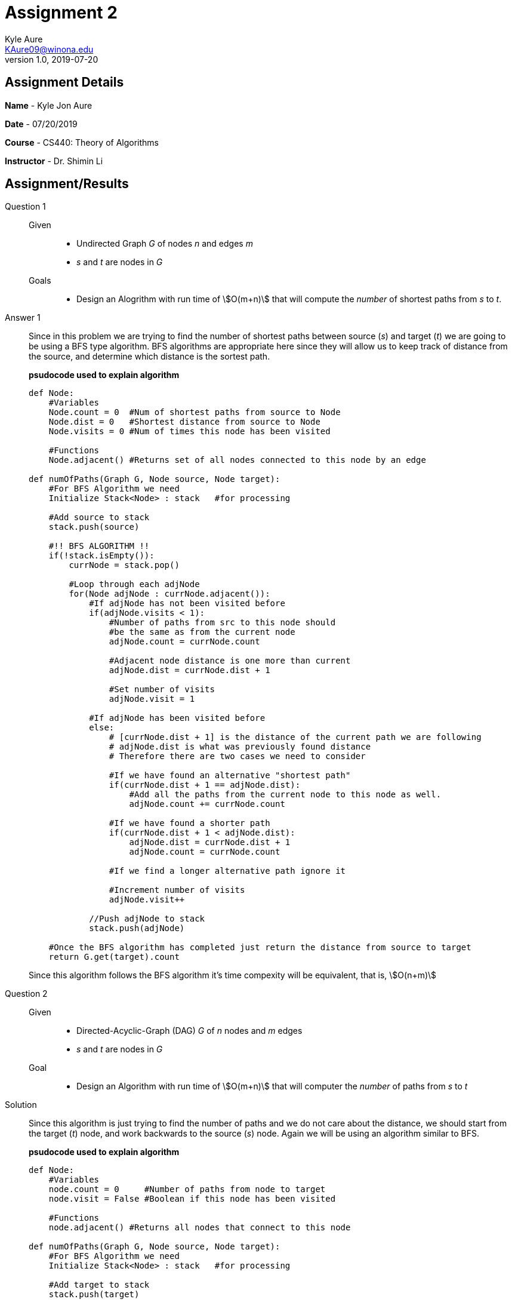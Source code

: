 = Assignment 2
Kyle Aure <KAure09@winona.edu>
v1.0, 2019-07-20
:RepoURL: https:#github.com/KyleAure/WSURochester
:AuthorURL: https:#github.com/KyleAure
:DirURL: {RepoURL}/CS440
:source-highlighter: coderay
:stem: asciimath

== Assignment Details
**Name** - Kyle Jon Aure

**Date** - 07/20/2019

**Course** - CS440: Theory of Algorithms

**Instructor** - Dr. Shimin Li


== Assignment/Results
Question 1::
Given::::
* Undirected Graph _G_ of nodes _n_ and edges _m_
* _s_ and _t_ are nodes in _G_

Goals::::
* Design an Alogrithm with run time of asciimath:[O(m+n)] that will compute the _number_ of shortest paths from _s_ to _t_.

Answer 1::
Since in this problem we are trying to find the number of shortest paths between source (_s_) and target (_t_) we are going to be using a BFS type algorithm.  BFS algorithms are appropriate here since they will allow us to keep track of distance from the source, and determine which distance is the sortest path. 
+
*psudocode used to explain algorithm*
+
<<<
+
[source,python,numbered]
----
def Node:
    #Variables
    Node.count = 0  #Num of shortest paths from source to Node
    Node.dist = 0   #Shortest distance from source to Node
    Node.visits = 0 #Num of times this node has been visited

    #Functions
    Node.adjacent() #Returns set of all nodes connected to this node by an edge

def numOfPaths(Graph G, Node source, Node target):
    #For BFS Algorithm we need
    Initialize Stack<Node> : stack   #for processing  

    #Add source to stack
    stack.push(source)

    #!! BFS ALGORITHM !!
    if(!stack.isEmpty()):
        currNode = stack.pop()

        #Loop through each adjNode
        for(Node adjNode : currNode.adjacent()):
            #If adjNode has not been visited before
            if(adjNode.visits < 1):
                #Number of paths from src to this node should 
                #be the same as from the current node
                adjNode.count = currNode.count

                #Adjacent node distance is one more than current
                adjNode.dist = currNode.dist + 1

                #Set number of visits
                adjNode.visit = 1
            
            #If adjNode has been visited before
            else:
                # [currNode.dist + 1] is the distance of the current path we are following
                # adjNode.dist is what was previously found distance
                # Therefore there are two cases we need to consider

                #If we have found an alternative "shortest path"
                if(currNode.dist + 1 == adjNode.dist):
                    #Add all the paths from the current node to this node as well.
                    adjNode.count += currNode.count 

                #If we have found a shorter path
                if(currNode.dist + 1 < adjNode.dist):
                    adjNode.dist = currNode.dist + 1
                    adjNode.count = currNode.count
                
                #If we find a longer alternative path ignore it

                #Increment number of visits
                adjNode.visit++
            
            //Push adjNode to stack
            stack.push(adjNode)
        
    #Once the BFS algorithm has completed just return the distance from source to target
    return G.get(target).count
----
+
Since this algorithm follows the BFS algorithm it's time compexity will be equivalent, that is, asciimath:[O(n+m)]

Question 2::
Given:::: 
* Directed-Acyclic-Graph (DAG) _G_ of _n_ nodes and _m_ edges
* _s_ and _t_ are nodes in _G_

Goal::::
* Design an Algorithm with run time of asciimath:[O(m+n)] that will computer the _number_ of paths from _s_ to _t_ 

Solution::
Since this algorithm is just trying to find the number of paths and we do not care about the distance, we should start from the target (_t_) node, and work backwards to the source (_s_) node.  Again we will be using an algorithm similar to BFS.
+
*psudocode used to explain algorithm*
+
[source,python,numbered]
----
def Node:
    #Variables
    node.count = 0     #Number of paths from node to target
    node.visit = False #Boolean if this node has been visited

    #Functions
    node.adjacent() #Returns all nodes that connect to this node

def numOfPaths(Graph G, Node source, Node target):
    #For BFS Algorithm we need
    Initialize Stack<Node> : stack   #for processing  

    #Add target to stack
    stack.push(target)

    #!! BFS ALGORITHM !!
    if(!stack.isEmpty()):
        currNode.pop()
    
        #Skip node if we have visited it before
        if(!currNode.visit):
            currNode.visit = True
            
            #For each of this node's connected nodes
            for(Node connectedNode: currNode.adjacent()):
                #We have found a new path, 
                #since this is a DAG and we started at the target 
                #we know this path leads to the target.
                #Therefore, this connected node will have a 
                #path count to the target of 
                #currNode.count + 1
                connectedNode.count = currNode.count + 1
                stack.push(connectedNode)
    
    #Once we have visited all nodes
    #the count of the source node 
    return G.get(source).count
----
+
Again we have used the same algorithm structre as BFG so the runtime of this algorithm will be asciimath:[O(n+m)]

